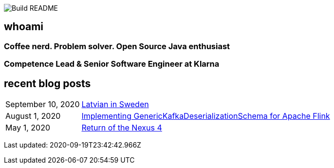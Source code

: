 image:https://github.com/rk13/rk13/workflows/Update%20README/badge.svg[Build README]

## whoami

### Coffee nerd. Problem solver. Open Source Java enthusiast
### Competence Lead & Senior Software Engineer at Klarna

## recent blog posts

[options="autowidth",cols=2,stripes=even]
|===

| September 10, 2020
| http://rk13.github.io/2020/09/10/latvian-in-sweden.html[Latvian in Sweden^]

| August 1, 2020
| http://rk13.github.io/2020/08/01/flink-generic-kafka-deserializationdchema.html[Implementing GenericKafkaDeserializationSchema for Apache Flink^]

| May 1, 2020
| http://rk13.github.io/2020/05/01/return-of-nexus4.html[Return of the Nexus 4^]
|===

Last updated: 2020-09-19T23:42:42.966Z 